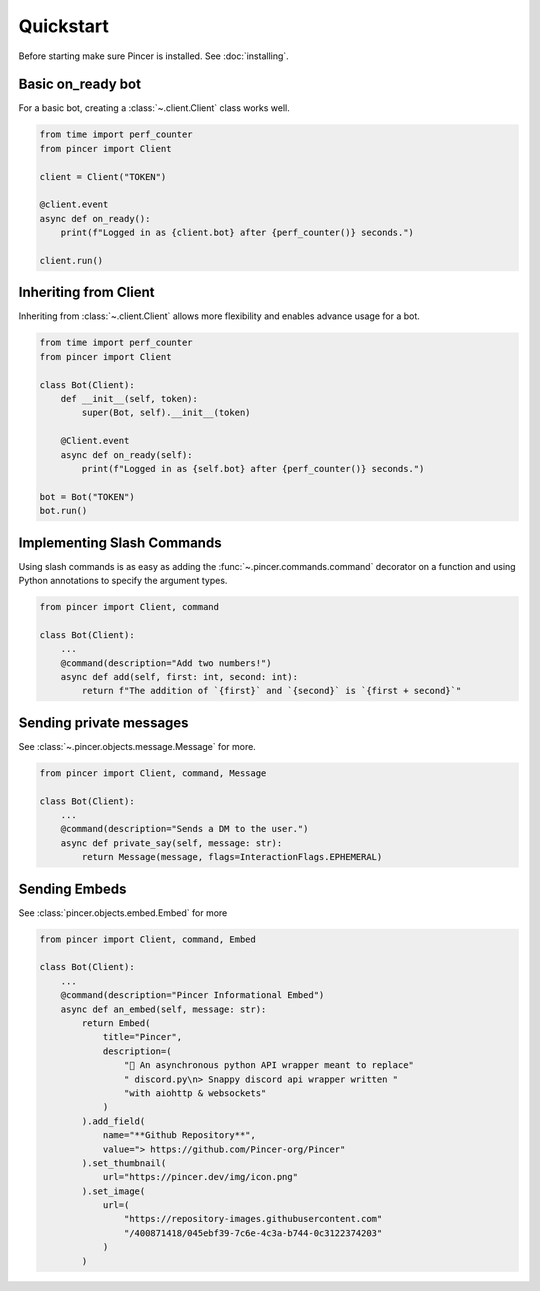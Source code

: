 Quickstart
==========

Before starting make sure Pincer is installed. See :doc:`installing`.


Basic on_ready bot
------------------

For a basic bot, creating a :class:`~.client.Client` class works well. 

.. code-block:: python

	from time import perf_counter
	from pincer import Client

	client = Client("TOKEN")

	@client.event
	async def on_ready():
	    print(f"Logged in as {client.bot} after {perf_counter()} seconds.")

	client.run()


Inheriting from Client
----------------------

Inheriting from :class:`~.client.Client` allows more flexibility and enables advance usage for a bot.

.. code-block:: python

	from time import perf_counter
	from pincer import Client

	class Bot(Client):
	    def __init__(self, token):
	        super(Bot, self).__init__(token)

	    @Client.event
	    async def on_ready(self):
	        print(f"Logged in as {self.bot} after {perf_counter()} seconds.")
	
	bot = Bot("TOKEN")
	bot.run()


Implementing Slash Commands
---------------------------

Using slash commands is as easy as adding the :func:`~.pincer.commands.command` decorator on a function and using Python annotations to specify the argument types.

.. code-block:: python

	from pincer import Client, command

	class Bot(Client):
	    ...
	    @command(description="Add two numbers!")
	    async def add(self, first: int, second: int):
	        return f"The addition of `{first}` and `{second}` is `{first + second}`"


Sending private messages
------------------------

See :class:`~.pincer.objects.message.Message` for more.

.. code-block:: python

	from pincer import Client, command, Message

	class Bot(Client):
	    ...
	    @command(description="Sends a DM to the user.")
	    async def private_say(self, message: str):
	        return Message(message, flags=InteractionFlags.EPHEMERAL)


Sending Embeds
--------------

See :class:`pincer.objects.embed.Embed` for more

.. code-block:: python

	from pincer import Client, command, Embed

	class Bot(Client):
	    ...
	    @command(description="Pincer Informational Embed")
	    async def an_embed(self, message: str):
	        return Embed(
	            title="Pincer",
	            description=(
	                "🚀 An asynchronous python API wrapper meant to replace"
	                " discord.py\n> Snappy discord api wrapper written "
	                "with aiohttp & websockets"
	            )
	        ).add_field(
	            name="**Github Repository**",
	            value="> https://github.com/Pincer-org/Pincer"
	        ).set_thumbnail(
	            url="https://pincer.dev/img/icon.png"
	        ).set_image(
	            url=(
	                "https://repository-images.githubusercontent.com"
	                "/400871418/045ebf39-7c6e-4c3a-b744-0c3122374203"
	            )
	        )


